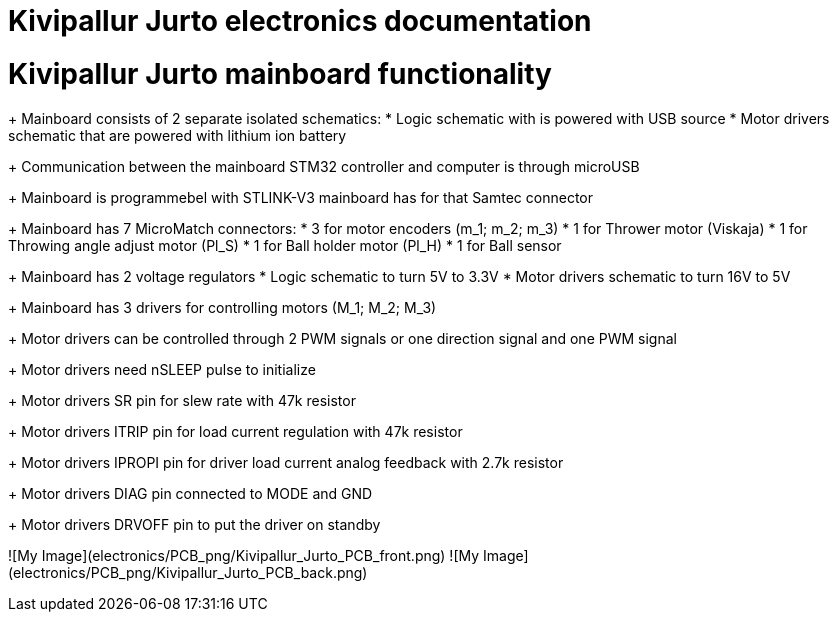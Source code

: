 # Kivipallur Jurto electronics documentation

# Kivipallur Jurto mainboard functionality

+ Mainboard consists of 2 separate isolated schematics: 
* Logic schematic with is powered with USB source
* Motor drivers schematic that are powered with lithium ion battery

+ Communication between the mainboard STM32 controller and computer is through microUSB

+ Mainboard is programmebel with STLINK-V3 mainboard has for that Samtec connector

+ Mainboard has 7 MicroMatch connectors: 
* 3 for motor encoders (m_1; m_2; m_3)
* 1 for Thrower motor (Viskaja)
* 1 for Throwing angle adjust motor (Pl_S)
* 1 for Ball holder motor (Pl_H)
* 1 for Ball sensor

+ Mainboard has 2 voltage regulators 
* Logic schematic to turn 5V to 3.3V 
* Motor drivers schematic to turn 16V to 5V

+ Mainboard has 3 drivers for controlling motors (M_1; M_2; M_3)

+ Motor drivers can be controlled through 2 PWM signals or one direction signal and one PWM signal

+ Motor drivers need nSLEEP pulse to initialize

+ Motor drivers SR pin for slew rate with 47k resistor

+ Motor drivers ITRIP pin for load current regulation with 47k resistor

+ Motor drivers IPROPI pin for driver load current analog feedback with 2.7k resistor

+ Motor drivers DIAG pin connected to MODE and GND

+ Motor drivers DRVOFF pin to put the driver on standby 

![My Image](electronics/PCB_png/Kivipallur_Jurto_PCB_front.png)
![My Image](electronics/PCB_png/Kivipallur_Jurto_PCB_back.png)